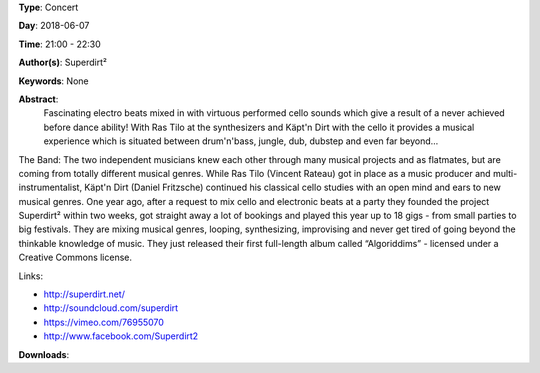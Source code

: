 .. title: Superdirt²
.. slug: 58
.. date: 
.. tags: None
.. category: Concert
.. link: 
.. description: 
.. type: text

**Type**: Concert

**Day**: 2018-06-07

**Time**: 21:00 - 22:30

**Author(s)**: Superdirt²

**Keywords**: None

**Abstract**: 
 Fascinating electro beats mixed in with virtuous performed cello sounds which give a result of a never achieved before dance ability! With Ras Tilo at the synthesizers and Käpt'n Dirt with the cello it provides a musical experience which is situated between drum'n'bass, jungle, dub, dubstep and even far beyond...

The Band:
The two independent musicians knew each other through many musical projects and as flatmates, but are coming from totally different musical genres. While Ras Tilo (Vincent   Rateau) got in place as a music producer and multi-instrumentalist, Käpt'n Dirt (Daniel Fritzsche) continued his classical cello studies with an open mind and ears to new musical genres.
One year ago, after a request to mix cello and electronic beats at a party they founded the project Superdirt² within two weeks, got straight away a lot of bookings and played this year up to 18 gigs - from small parties to big festivals.
They are mixing musical genres, looping, synthesizing, improvising and never get tired of going beyond the thinkable knowledge of music.
They just released their first full-length  album called “Algoriddims” - licensed under a Creative Commons license.

Links:

* http://superdirt.net/
* http://soundcloud.com/superdirt
* https://vimeo.com/76955070
* http://www.facebook.com/Superdirt2


**Downloads**: 
